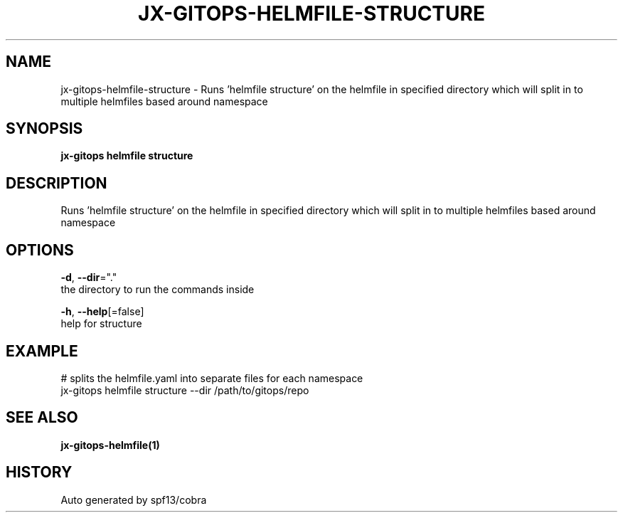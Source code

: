 .TH "JX-GITOPS\-HELMFILE\-STRUCTURE" "1" "" "Auto generated by spf13/cobra" "" 
.nh
.ad l


.SH NAME
.PP
jx\-gitops\-helmfile\-structure \- Runs 'helmfile structure' on the helmfile in specified directory which will split in to multiple helmfiles based around namespace


.SH SYNOPSIS
.PP
\fBjx\-gitops helmfile structure\fP


.SH DESCRIPTION
.PP
Runs 'helmfile structure' on the helmfile in specified directory which will split in to multiple helmfiles based around namespace


.SH OPTIONS
.PP
\fB\-d\fP, \fB\-\-dir\fP="."
    the directory to run the commands inside

.PP
\fB\-h\fP, \fB\-\-help\fP[=false]
    help for structure


.SH EXAMPLE
.PP
# splits the helmfile.yaml into separate files for each namespace
  jx\-gitops helmfile structure \-\-dir /path/to/gitops/repo


.SH SEE ALSO
.PP
\fBjx\-gitops\-helmfile(1)\fP


.SH HISTORY
.PP
Auto generated by spf13/cobra
